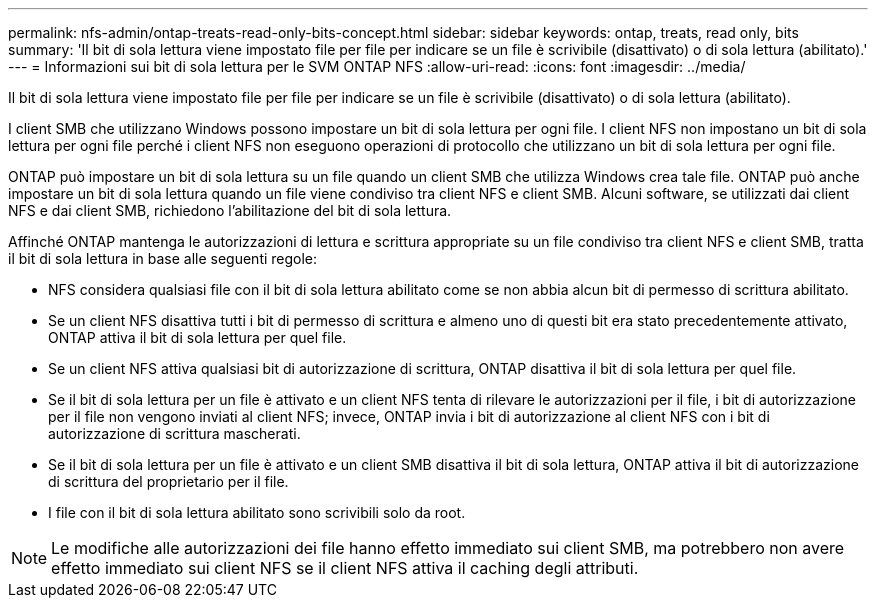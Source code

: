 ---
permalink: nfs-admin/ontap-treats-read-only-bits-concept.html 
sidebar: sidebar 
keywords: ontap, treats, read only, bits 
summary: 'Il bit di sola lettura viene impostato file per file per indicare se un file è scrivibile (disattivato) o di sola lettura (abilitato).' 
---
= Informazioni sui bit di sola lettura per le SVM ONTAP NFS
:allow-uri-read: 
:icons: font
:imagesdir: ../media/


[role="lead"]
Il bit di sola lettura viene impostato file per file per indicare se un file è scrivibile (disattivato) o di sola lettura (abilitato).

I client SMB che utilizzano Windows possono impostare un bit di sola lettura per ogni file. I client NFS non impostano un bit di sola lettura per ogni file perché i client NFS non eseguono operazioni di protocollo che utilizzano un bit di sola lettura per ogni file.

ONTAP può impostare un bit di sola lettura su un file quando un client SMB che utilizza Windows crea tale file. ONTAP può anche impostare un bit di sola lettura quando un file viene condiviso tra client NFS e client SMB. Alcuni software, se utilizzati dai client NFS e dai client SMB, richiedono l'abilitazione del bit di sola lettura.

Affinché ONTAP mantenga le autorizzazioni di lettura e scrittura appropriate su un file condiviso tra client NFS e client SMB, tratta il bit di sola lettura in base alle seguenti regole:

* NFS considera qualsiasi file con il bit di sola lettura abilitato come se non abbia alcun bit di permesso di scrittura abilitato.
* Se un client NFS disattiva tutti i bit di permesso di scrittura e almeno uno di questi bit era stato precedentemente attivato, ONTAP attiva il bit di sola lettura per quel file.
* Se un client NFS attiva qualsiasi bit di autorizzazione di scrittura, ONTAP disattiva il bit di sola lettura per quel file.
* Se il bit di sola lettura per un file è attivato e un client NFS tenta di rilevare le autorizzazioni per il file, i bit di autorizzazione per il file non vengono inviati al client NFS; invece, ONTAP invia i bit di autorizzazione al client NFS con i bit di autorizzazione di scrittura mascherati.
* Se il bit di sola lettura per un file è attivato e un client SMB disattiva il bit di sola lettura, ONTAP attiva il bit di autorizzazione di scrittura del proprietario per il file.
* I file con il bit di sola lettura abilitato sono scrivibili solo da root.


[NOTE]
====
Le modifiche alle autorizzazioni dei file hanno effetto immediato sui client SMB, ma potrebbero non avere effetto immediato sui client NFS se il client NFS attiva il caching degli attributi.

====
